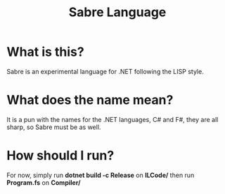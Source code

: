 #+TITLE: Sabre Language

* What is this?
Sabre is an experimental language for .NET following the LISP style.

* What does the name mean?
It is a pun with the names for the .NET languages, C# and F#, they are
all sharp, so Sabre must be as well.

* How should I run?
For now, simply run *dotnet build -c Release* on *ILCode/* then run *Program.fs* on *Compiler/*
